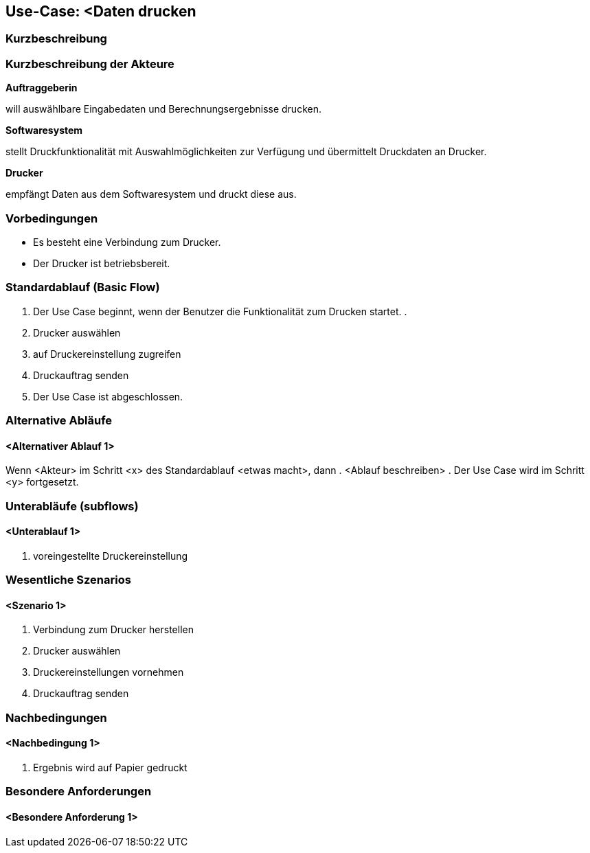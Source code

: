 //Nutzen Sie dieses Template als Grundlage für die Spezifikation *einzelner* Use-Cases. Diese lassen sich dann per Include in das Use-Case Model Dokument einbinden (siehe Beispiel dort).
== Use-Case: <Daten drucken

=== Kurzbeschreibung
//<Kurze Beschreibung des Use Case>

=== Kurzbeschreibung der Akteure
*Auftraggeberin*

will auswählbare Eingabedaten und Berechnungsergebnisse drucken.

*Softwaresystem*

stellt Druckfunktionalität mit Auswahlmöglichkeiten zur Verfügung und übermittelt Druckdaten an Drucker.

*Drucker*

empfängt Daten aus dem Softwaresystem und druckt diese aus.


=== Vorbedingungen
//Vorbedingungen müssen erfüllt, damit der Use Case beginnen kann, z.B. Benutzer ist angemeldet, Warenkorb ist nicht leer...
* Es besteht eine Verbindung zum Drucker.

* Der Drucker ist betriebsbereit.

=== Standardablauf (Basic Flow)
//Der Standardablauf definiert die Schritte für den Erfolgsfall ("Happy Path")

. Der Use Case beginnt, wenn der Benutzer die Funktionalität zum Drucken startet.
. 
. Drucker auswählen
// Druckvorschau erstellen (technisch umsetzbar?)
. auf Druckereinstellung zugreifen 
. Druckauftrag senden
. Der Use Case ist abgeschlossen.

=== Alternative Abläufe
//Nutzen Sie alternative Abläufe für Fehlerfälle, Ausnahmen und Erweiterungen zum Standardablauf
==== <Alternativer Ablauf 1>
Wenn <Akteur> im Schritt <x> des Standardablauf <etwas macht>, dann 
. <Ablauf beschreiben>  
. Der Use Case wird im Schritt <y> fortgesetzt.

=== Unterabläufe (subflows)
//Nutzen Sie Unterabläufe, um wiederkehrende Schritte auszulagern

==== <Unterablauf 1>
. voreingestellte Druckereinstellung


=== Wesentliche Szenarios
//Szenarios sind konkrete Instanzen eines Use Case, d.h. mit einem konkreten Akteur und einem konkreten Durchlauf der o.g. Flows. Szenarios können als Vorstufe für die Entwicklung von Flows und/oder zu deren Validierung verwendet werden.
==== <Szenario 1>
. Verbindung zum Drucker herstellen
. Drucker auswählen
. Druckereinstellungen vornehmen
. Druckauftrag senden


===	Nachbedingungen
//Nachbedingungen beschreiben das Ergebnis des Use Case, z.B. einen bestimmten Systemzustand.
==== <Nachbedingung 1>
. Ergebnis wird auf Papier gedruckt

=== Besondere Anforderungen
//Besondere Anforderungen können sich auf nicht-funktionale Anforderungen wie z.B. einzuhaltende Standards, Qualitätsanforderungen oder Anforderungen an die Benutzeroberfläche beziehen.
==== <Besondere Anforderung 1>
// Was soll alles ausgegeben werden? (Rechenweg, Ergebnisse, Grafik etc.?)
